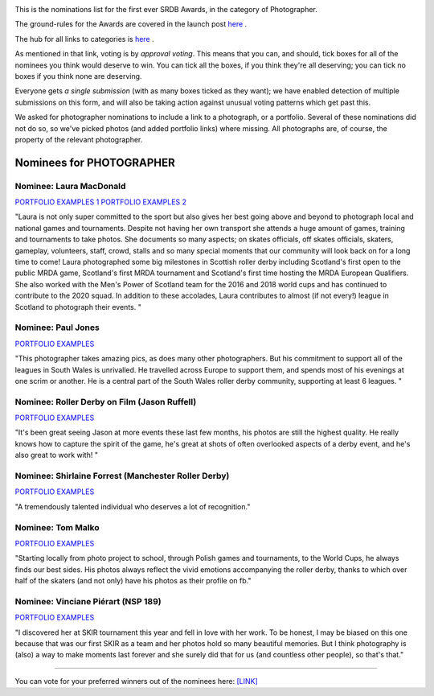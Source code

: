 .. title: The First SRDB Awards - Photographer
.. slug: srdbawards-photographer-2019
.. date: 2019-12-11 09:45:00 UTC+00:00
.. tags: scottish roller derby blog, awards, end of year, votes, photographer
.. category:
.. link:
.. description:
.. type: text
.. author: SRD

.. image:: /images/2019/11/SRDB-Award.png
  :alt: The SRDB Award Logo: the Scottish Roller Derby Blog Logo (concentric circles, outer circle containing words "Scottish Roller Derby" all-capitals, separated by five-pointed stars, and an inner ring of stars just outside the boundary of the inner circle; inner circle containing a modification of the "lion of scotland", a heraldic lion, facing right, rampant, with a jammer cover on its head), but with a gold/bronze colour scheme applied.


This is the nominations list for the first ever SRDB Awards, in the category of Photographer.

The ground-rules for the Awards are covered in the launch post `here`_ .

.. _here: https://www.scottishrollerderbyblog.com/posts/2019/11/srdbawards-nom-2019/

The hub for all links to categories is `here`__ .

.. __: https://www.scottishrollerderbyblog.com/posts/2019/12/srdbawards-hub-2019/

As mentioned in that link, voting is by *approval voting*.
This means that you can, and should, tick boxes for all of the nominees you think would deserve to win. You can tick all the boxes, if you think they're all deserving; you can tick no boxes if you think none are deserving.

Everyone gets *a single submission* (with as many boxes ticked as they want); we have enabled detection of multiple submissions on this form, and will also be taking action against unusual voting patterns which get past this.

We asked for photographer nominations to include a link to a photograph, or a portfolio. Several of these nominations did not do so, so we've picked photos (and added portfolio links) where missing. All photographs are, of course, the property of the relevant photographer.

Nominees for PHOTOGRAPHER
--------------------------

Nominee: Laura MacDonald
===========================

.. image:: /images/2019/12/PHOTO_LAURAMACDONALD.jpg

`PORTFOLIO EXAMPLES 1`__
`PORTFOLIO EXAMPLES 2`__

.. __: https://www.facebook.com/laura.macdonald.5070/media_set?set=a.10101246350268094&type=3
.. __: https://www.facebook.com/laura.macdonald.5070/media_set?set=a.10101228844255284&type=3

"Laura is not only super committed to the sport but also gives her best going above and beyond to photograph local and national games and tournaments.  Despite not having her own transport she attends a huge amount of games, training and tournaments to take photos.  She documents so many aspects; on skates officials, off skates officials, skaters, gameplay, volunteers, staff, crowd, stalls and so many special moments that our community will look back on for a long time to come!  Laura photographed some big milestones in Scottish roller derby including Scotland's first open to the public MRDA game, Scotland's first MRDA tournament and Scotland's first time hosting the MRDA European Qualifiers.  She also worked with the Men's Power of Scotland team for the 2016 and 2018 world cups and has continued to contribute to the 2020 squad.  In addition to these accolades, Laura contributes to almost (if not every!) league in Scotland to photograph their events.
"

Nominee: Paul Jones
===========================

.. image:: /images/2019/12/PHOTO_PAULJONES.jpg

`PORTFOLIO EXAMPLES`__

.. __: https://www.flickr.com/photos/drpjones/

"This photographer takes amazing pics, as does many other photographers. But his commitment to support all of the leagues in South Wales is unrivalled. He travelled across Europe to support them, and spends most of his evenings at one scrim or another. He is a central part of the South Wales roller derby community, supporting at least 6 leagues. "

Nominee: Roller Derby on Film (Jason Ruffell)
=============================================

.. image:: /images/2019/12/PHOTO_JASONRUFFELL.jpg

`PORTFOLIO EXAMPLES`__

.. __: http://www.roller-derby-on-film.co.uk

"It's been great seeing Jason at more events these last few months, his photos are still the highest quality. He really knows how to capture the spirit of the game, he's great at shots of often overlooked aspects of a derby event, and he's also great to work with!
"

Nominee: Shirlaine Forrest (Manchester Roller Derby)
====================================================

.. image:: /images/2019/12/PHOTO_SHIRLAINEFORREST.jpg

`PORTFOLIO EXAMPLES`__

.. __: https://www.shirlaine.co.uk/roller-derby

"A tremendously talented individual who deserves a lot of recognition."

Nominee: Tom Malko
===========================

.. image:: /images/2019/12/PHOTO_TOMMALKO.jpg

`PORTFOLIO EXAMPLES`__

.. __: https://www.facebook.com/pg/TomMalkoPhotography/photos/?tab=albums

"Starting locally from photo project to school, through Polish games and tournaments, to the World Cups, he always finds our best sides. His photos always reflect the vivid emotions accompanying the roller derby, thanks to which over half of the skaters (and not only) have his photos as their profile on fb."


Nominee: Vinciane Piérart (NSP 189)
=======================================

.. image:: /images/2019/12/PHOTO_NSP189.jpg

`PORTFOLIO EXAMPLES`__

.. __: https://www.facebook.com/pg/nsp189/photos/?tab=albums

"I discovered her at SKIR tournament this year and fell in love with her work. To be honest, I may be biased on this one because that was our first SKIR as a team and her photos hold so many beautiful memories. But I think photography is (also) a way to make moments last forever and she surely did that for us (and countless other people), so that's that."


----

You can vote for your preferred winners out of the nominees here: `[LINK]`__

.. __: https://docs.google.com/forms/d/e/1FAIpQLSdZiYzbXFzY8bRCIVFC1DDjhhGGxQrRB6FTNW0H3VwtB675IQ/viewform?usp=sf_link
